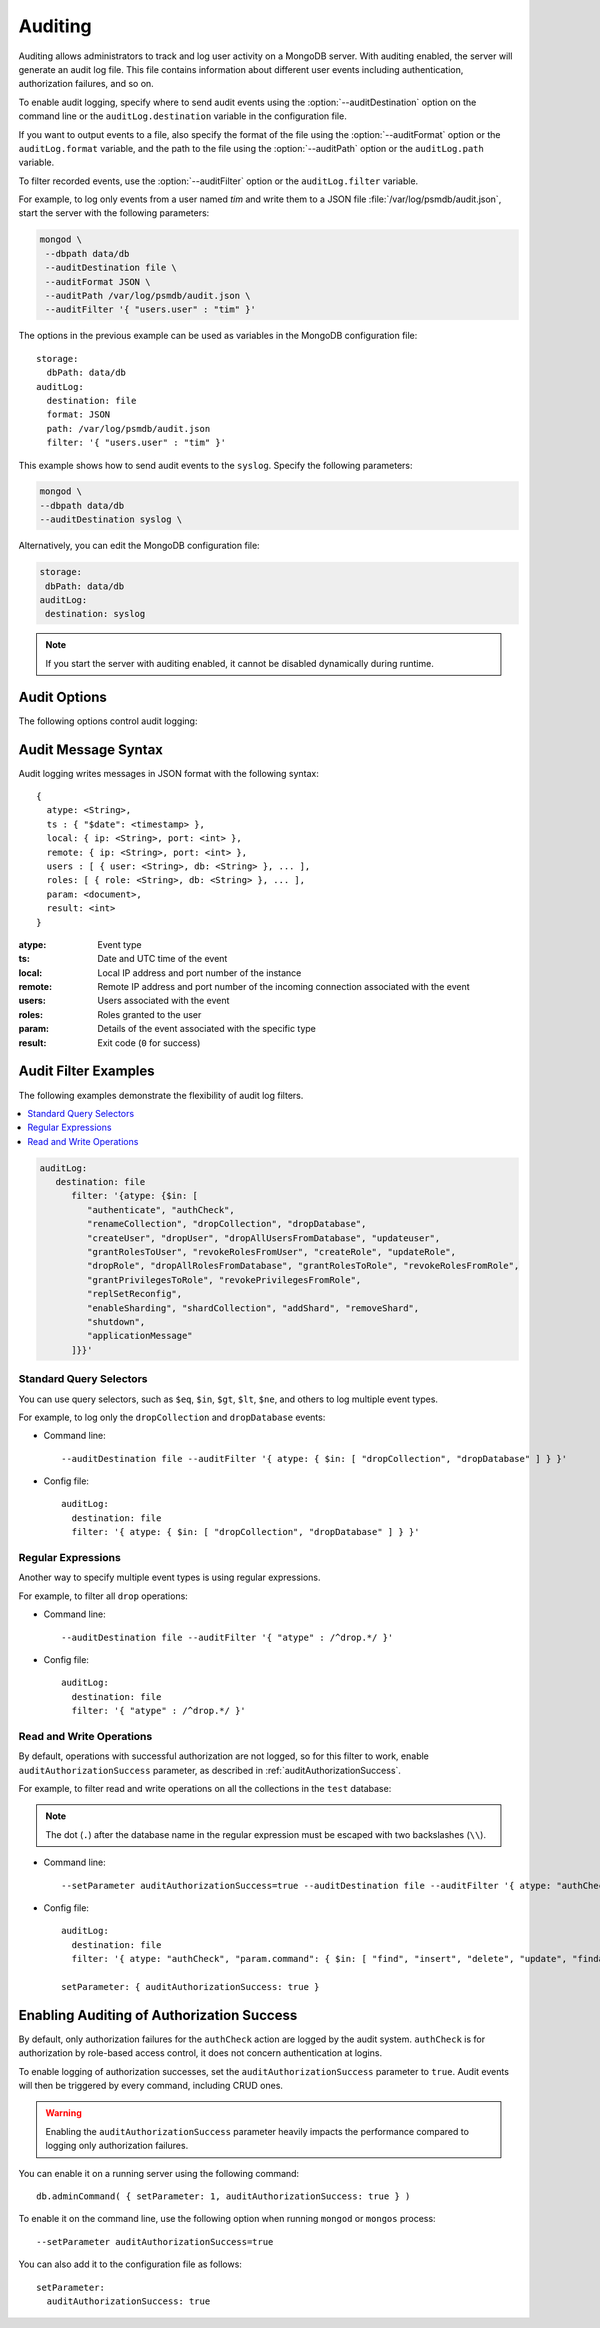 .. _audit-log:

========
Auditing
========

Auditing allows administrators to track
and log user activity on a MongoDB server.
With auditing enabled, the server will generate an audit log file.
This file contains information about different user events
including authentication, authorization failures, and so on.

To enable audit logging, specify where to send audit events
using the :option:`--auditDestination` option on the command line
or the ``auditLog.destination`` variable in the configuration file.

If you want to output events to a file,
also specify the format of the file
using the :option:`--auditFormat` option
or the ``auditLog.format`` variable,
and the path to the file using the :option:`--auditPath` option
or the ``auditLog.path`` variable.

To filter recorded events, use the :option:`--auditFilter` option
or the ``auditLog.filter`` variable.

For example, to log only events from a user named *tim*
and write them to a JSON file :file:`/var/log/psmdb/audit.json`,
start the server with the following parameters:

.. code-block:: bash

   mongod \
    --dbpath data/db
    --auditDestination file \
    --auditFormat JSON \
    --auditPath /var/log/psmdb/audit.json \
    --auditFilter '{ "users.user" : "tim" }'

The options in the previous example can be used as variables
in the MongoDB configuration file::

 storage:
   dbPath: data/db
 auditLog:
   destination: file
   format: JSON
   path: /var/log/psmdb/audit.json
   filter: '{ "users.user" : "tim" }'

This example shows how to send audit events to the
``syslog``. Specify the following parameters:

.. code-block:: bash

    mongod \
    --dbpath data/db
    --auditDestination syslog \

Alternatively, you can edit the MongoDB configuration file:

.. code-block:: yaml

   storage:
    dbPath: data/db
   auditLog:
    destination: syslog
    
.. note:: If you start the server with auditing enabled,
   it cannot be disabled dynamically during runtime.

Audit Options
=============

The following options control audit logging:

.. option:: --auditDestination

   :Variable: ``auditLog.destination``
   :Type: String

   Enables auditing and specifies where to send audit events:

   * ``console``: Output audit events to ``stdout``.

   * ``file``: Output audit events to a file
     specified by the :option:`--auditPath` option
     in a format specified by the :option:`--auditFormat` option.

   * ``syslog``: Output audit events to ``syslog``.

.. option:: --auditFilter

   :Variable: ``auditLog.filter``
   :Type: String

   Specifies a filter to apply to incoming audit events,
   enabling the administrator to only capture a subset of them.
   The value must be interpreted as a query object with the following syntax::

     { <field1>: <expression1>, ... }

   Audit log events that match this query will be logged.
   Events that do not match this query will be ignored.

   For more information, see :ref:`audit-filter-examples`.

.. option:: --auditFormat

   :Variable: ``auditLog.format``
   :Type: String

   Specifies the format of the audit log file,
   if you set the :option:`--auditDestination` option to ``file``.

   The default value is ``JSON``.
   Alternatively, you can set it to ``BSON``.

.. option:: --auditPath

   :Variable: ``auditLog.path``
   :Type: String

   Specifies the fully qualified path to the file
   where audit log events are written,
   if you set the :option:`--auditDestination` option to ``file``.

   If this option is not specified,
   then the :file:`auditLog.json` file is created
   in the server's configured log path.
   If log path is not configured on the server,
   then the :file:`auditLog.json` file is created in the current directory
   (from which ``mongod`` was started).

   .. note:: This file will rotate in the same manner as the system log path,
      either on server reboot or using the `logRotate <https://docs.mongodb.com/manual/reference/command/logRotate/>`_ command.
      The time of rotation will be added to the old file’s name.

Audit Message Syntax
====================

Audit logging writes messages in JSON format with the following syntax::

 {
   atype: <String>,
   ts : { "$date": <timestamp> },
   local: { ip: <String>, port: <int> },
   remote: { ip: <String>, port: <int> },
   users : [ { user: <String>, db: <String> }, ... ],
   roles: [ { role: <String>, db: <String> }, ... ],
   param: <document>,
   result: <int>
 }

:atype: Event type

:ts: Date and UTC time of the event

:local: Local IP address and port number of the instance

:remote: Remote IP address and port number
 of the incoming connection associated with the event

:users: Users associated with the event

:roles: Roles granted to the user

:param: Details of the event associated with the specific type

:result: Exit code (``0`` for success)

.. _audit-filter-examples:

Audit Filter Examples
=====================

The following examples demonstrate the flexibility of audit log filters.

.. contents::
   :local:

.. code-block:: text

   auditLog:
      destination: file
         filter: '{atype: {$in: [
            "authenticate", "authCheck", 
            "renameCollection", "dropCollection", "dropDatabase", 
            "createUser", "dropUser", "dropAllUsersFromDatabase", "updateuser", 
            "grantRolesToUser", "revokeRolesFromUser", "createRole", "updateRole", 
            "dropRole", "dropAllRolesFromDatabase", "grantRolesToRole", "revokeRolesFromRole", 
            "grantPrivilegesToRole", "revokePrivilegesFromRole", 
            "replSetReconfig",
            "enableSharding", "shardCollection", "addShard", "removeShard", 
            "shutdown", 
            "applicationMessage"
         ]}}'

Standard Query Selectors
------------------------

You can use query selectors,
such as ``$eq``, ``$in``, ``$gt``, ``$lt``, ``$ne``, and others
to log multiple event types.

For example, to log only the ``dropCollection`` and ``dropDatabase`` events:

* Command line::

   --auditDestination file --auditFilter '{ atype: { $in: [ "dropCollection", "dropDatabase" ] } }'

* Config file::

   auditLog:
     destination: file
     filter: '{ atype: { $in: [ "dropCollection", "dropDatabase" ] } }'

Regular Expressions
-------------------

Another way to specify multiple event types is using regular expressions.

For example, to filter all ``drop`` operations:

* Command line::

   --auditDestination file --auditFilter '{ "atype" : /^drop.*/ }'

* Config file::

   auditLog:
     destination: file
     filter: '{ "atype" : /^drop.*/ }'

Read and Write Operations
-------------------------

By default, operations with successful authorization are not logged,
so for this filter to work, enable ``auditAuthorizationSuccess`` parameter,
as described in :ref:`auditAuthorizationSuccess`.

For example, to filter read and write operations
on all the collections in the ``test`` database:

.. note:: The dot (``.``) after the database name in the regular expression
   must be escaped with two backslashes (``\\``).

* Command line::

   --setParameter auditAuthorizationSuccess=true --auditDestination file --auditFilter '{ atype: "authCheck", "param.command": { $in: [ "find", "insert", "delete", "update", "findandmodify" ] }, "param.ns": /^test\\./ } }'

* Config file::

   auditLog:
     destination: file
     filter: '{ atype: "authCheck", "param.command": { $in: [ "find", "insert", "delete", "update", "findandmodify" ] }, "param.ns": /^test\\./ } }'

   setParameter: { auditAuthorizationSuccess: true }

.. _auditAuthorizationSuccess:

Enabling Auditing of Authorization Success
==========================================

By default, only authorization failures for the ``authCheck`` action
are logged by the audit system. ``authCheck`` is for authorization by
role-based access control, it does not concern authentication at logins.

To enable logging of authorization successes,
set the ``auditAuthorizationSuccess`` parameter to ``true``. Audit events 
will then be triggered by every command, including CRUD ones.

.. warning::

   Enabling the ``auditAuthorizationSuccess`` parameter heavily impacts
   the performance compared to logging only authorization failures.

You can enable it on a running server using the following command::

 db.adminCommand( { setParameter: 1, auditAuthorizationSuccess: true } )

To enable it on the command line, use the following option
when running ``mongod`` or ``mongos`` process::

 --setParameter auditAuthorizationSuccess=true

You can also add it to the configuration file as follows::

 setParameter:
   auditAuthorizationSuccess: true
